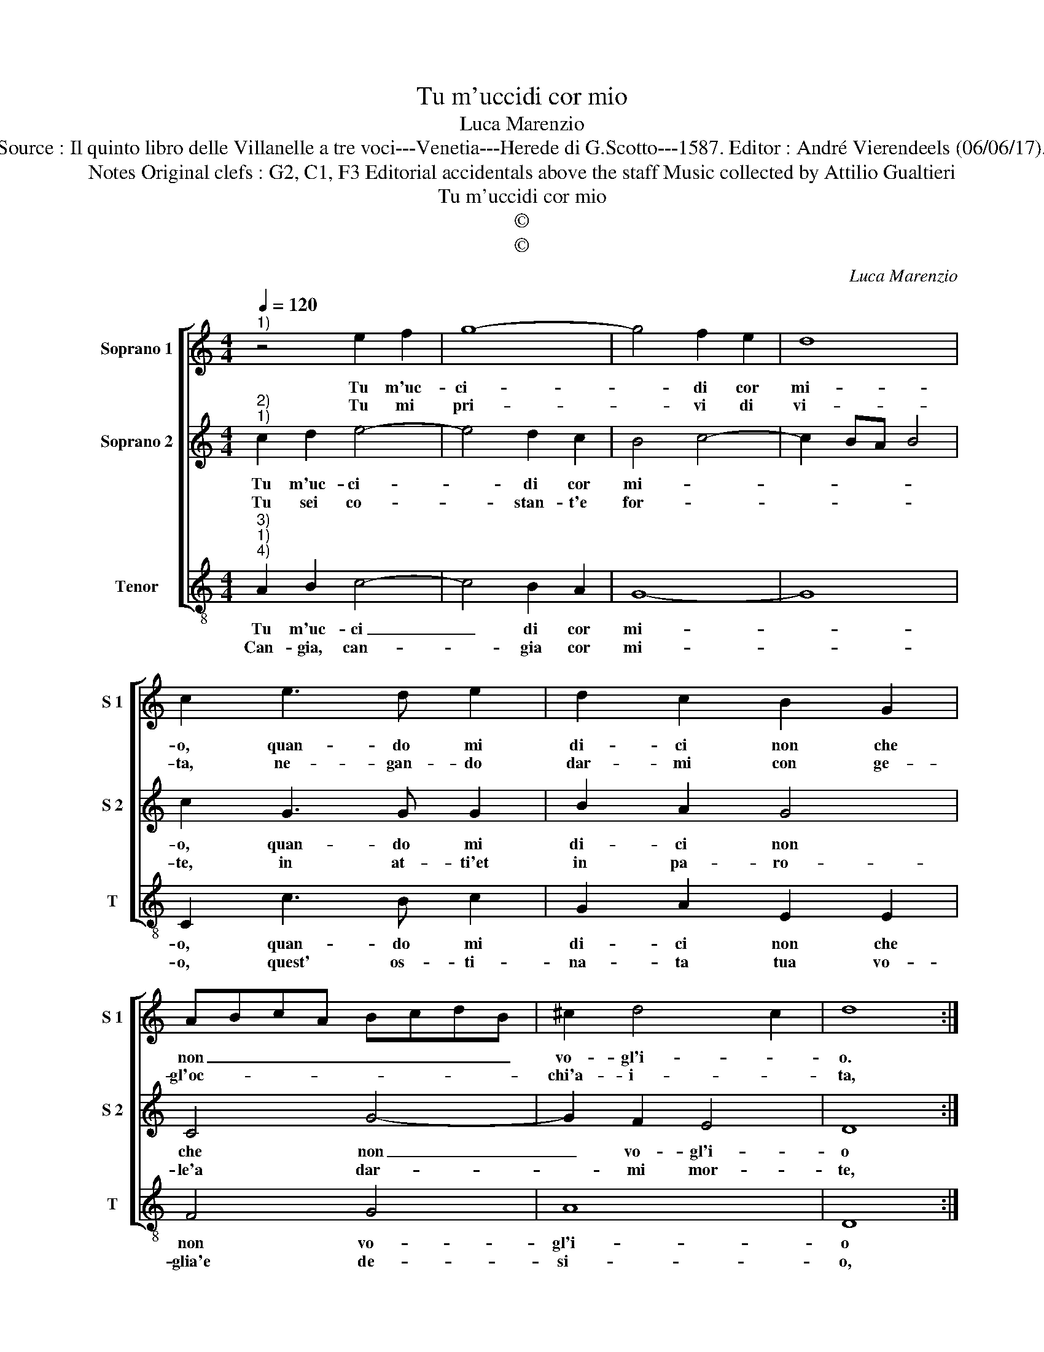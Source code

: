 X:1
T:Tu m'uccidi cor mio
T:Luca Marenzio
T:Source : Il quinto libro delle Villanelle a tre voci---Venetia---Herede di G.Scotto---1587. Editor : André Vierendeels (06/06/17).
T:Notes Original clefs : G2, C1, F3 Editorial accidentals above the staff Music collected by Attilio Gualtieri  
T:Tu m'uccidi cor mio
T:©
T:©
C:Luca Marenzio
Z:©
%%score [ 1 2 3 ]
L:1/8
Q:1/4=120
M:4/4
K:C
V:1 treble nm="Soprano 1" snm="S 1"
V:2 treble nm="Soprano 2" snm="S 2"
V:3 treble-8 nm="Tenor" snm="T"
V:1
"^1)" z4 e2 f2 | g8- | g4 f2 e2 | d8 | c2 e3 d e2 | d2 c2 B2 G2 | ABcA BcdB | ^c2 d4 c2 | d8 :: %9
w: Tu m'uc-|ci-|* di cor|mi-|o, quan- do mi|di- ci non che|non _ _ _ _ _ _ _|vo- gl'i- *|o.|
w: Tu mi|pri-|* vi di|vi-|ta, ne- gan- do|dar- mi con ge-|gl'oc- * * * * * * *|chi'a- i- *|ta,|
 z4 g4- | g4 d3 d | d2 c2 B4 | B4 z4 | e2 ef g2 e2 | d6 c2 | e6 c2 | B8 | A8 :| %18
w: ahi|_ dis- pie-|ta- e fe-|ra,|ter non vo- ler dir|si tu|voi ch'io|pe-|ra.|
w: hai|_ cru- da'e|dis- le- a-|le,|per un sol guar- do|voi tu|tan- to|ma-|le.|
V:2
"^2)""^1)" c2 d2 e4- | e4 d2 c2 | B4 c4- | c2 BA B4 | c2 G3 G G2 | B2 A2 G4 | C4 G4- | G2 F2 E4 | %8
w: Tu m'uc- ci-|* di cor|mi- *||o, quan- do mi|di- ci non|che non|_ vo- gl'i-|
w: Tu sei co-|* stan- t'e|for- *||te, in at- ti'et|in pa- ro-|le'a dar-|* mi mor-|
 D8 :: z4 e4- | e4 B3 B | B2 A2 ^G4 | ^G4 c2 cB |"^-natural" G2 A2 B4- | B2 A2 GFE^F | ^G4 A4- | %16
w: o|ahi|_ dis- pie-|ta- te fe-|ra, per non vo-|ler dir si|_ tu voi _ _ _|_ ch'io|
w: te,|ahi|_ che fa-|rai cru- de-|le, un a- man-|te per- den-|* do si _ _ _|_ fe|
 A4 ^G4 | A8 :| %18
w: _ pe-|ra.|
w: _ de-|le.|
V:3
"^3)""^1)""^4)" A2 B2 c4- | c4 B2 A2 | G8- | G8 | C2 c3 B c2 | G2 A2 E2 E2 | F4 G4 | A8 | D8 :: %9
w: Tu m'uc- ci|_ di cor|mi-||o, quan- do mi|di- ci non che|non vo-|gl'i-|o|
w: Can- gia, can-|* gia cor|mi-||o, quest' os- ti-|na- ta tua vo-|glia'e de-|si-|o,|
"^-natural" z4 C4- | C4 G3 G | G2 A2 E4 | E4 A2 AB | c2 A2 G4- | G2 ^F2 G2 A2 | E8- | E8 | A,8 :| %18
w: ahi|_ dis- pie-|ta- te fe-|ra, per non vo-|ler dir si|_ tu voi ch'io|pe-||ra.|
w: che|_ dol- c'è|l'a- mar quan-|do, es- ser si|po- te ri'a-|* ma- to a-|man-||do|


